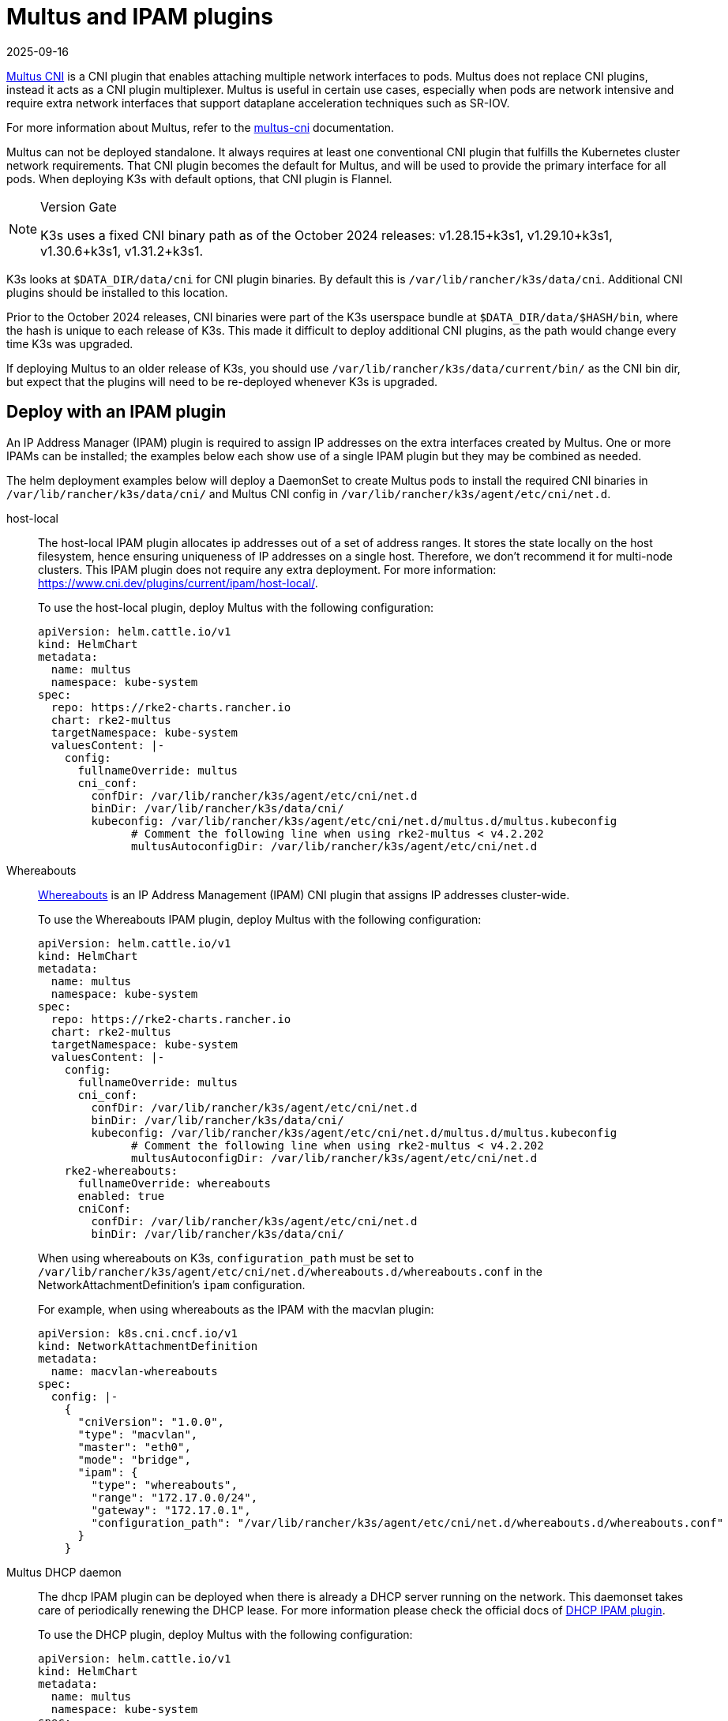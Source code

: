 = Multus and IPAM plugins
:page-languages: [en, ja, ko, zh]
:revdate: 2025-09-16
:page-revdate: {revdate}

https://github.com/k8snetworkplumbingwg/multus-cni[Multus CNI] is a CNI plugin that enables attaching multiple network interfaces to pods. Multus does not replace CNI plugins, instead it acts as a CNI plugin multiplexer. Multus is useful in certain use cases, especially when pods are network intensive and require extra network interfaces that support dataplane acceleration techniques such as SR-IOV.

For more information about Multus, refer to the https://github.com/k8snetworkplumbingwg/multus-cni/tree/master/docs[multus-cni] documentation.

Multus can not be deployed standalone. It always requires at least one conventional CNI plugin that fulfills the Kubernetes cluster network requirements. That CNI plugin becomes the default for Multus, and will be used to provide the primary interface for all pods. When deploying K3s with default options, that CNI plugin is Flannel.

[NOTE]
.Version Gate
====
K3s uses a fixed CNI binary path as of the October 2024 releases: v1.28.15+k3s1, v1.29.10+k3s1, v1.30.6+k3s1, v1.31.2+k3s1.
====

K3s looks at `$DATA_DIR/data/cni` for CNI plugin binaries. By default this is `/var/lib/rancher/k3s/data/cni`. Additional CNI plugins should be installed to this location.

Prior to the October 2024 releases, CNI binaries were part of the K3s userspace bundle at `$DATA_DIR/data/$HASH/bin`, where the hash is unique to each release of K3s.
This made it difficult to deploy additional CNI plugins, as the path would change every time K3s was upgraded.

If deploying Multus to an older release of K3s, you should use `/var/lib/rancher/k3s/data/current/bin/` as the CNI bin dir, but expect that the plugins will need to be re-deployed whenever K3s is upgraded.

== Deploy with an IPAM plugin

An IP Address Manager (IPAM) plugin is required to assign IP addresses on the extra interfaces created by Multus. One or more IPAMs can be installed; the examples below each show use of a single IPAM plugin but they may be combined as needed.

The helm deployment examples below will deploy a DaemonSet to create Multus pods to install the required CNI binaries in `/var/lib/rancher/k3s/data/cni/` and Multus CNI config in `/var/lib/rancher/k3s/agent/etc/cni/net.d`.

[tabs,sync-group-id=MultusIPAMplugins]
======
host-local::
+
--
The host-local IPAM plugin allocates ip addresses out of a set of address ranges. It stores the state locally on the host filesystem, hence ensuring uniqueness of IP addresses on a single host. Therefore, we don't recommend it for multi-node clusters. This IPAM plugin does not require any extra deployment. For more information: https://www.cni.dev/plugins/current/ipam/host-local/.

To use the host-local plugin, deploy Multus with the following configuration:

[,yaml]
----
apiVersion: helm.cattle.io/v1
kind: HelmChart
metadata:
  name: multus
  namespace: kube-system
spec:
  repo: https://rke2-charts.rancher.io
  chart: rke2-multus
  targetNamespace: kube-system
  valuesContent: |-
    config:
      fullnameOverride: multus
      cni_conf:
        confDir: /var/lib/rancher/k3s/agent/etc/cni/net.d
        binDir: /var/lib/rancher/k3s/data/cni/
        kubeconfig: /var/lib/rancher/k3s/agent/etc/cni/net.d/multus.d/multus.kubeconfig
	      # Comment the following line when using rke2-multus < v4.2.202
	      multusAutoconfigDir: /var/lib/rancher/k3s/agent/etc/cni/net.d
----
--

Whereabouts::
+
--
https://github.com/k8snetworkplumbingwg/whereabouts[Whereabouts] is an IP Address Management (IPAM) CNI plugin that assigns IP addresses cluster-wide.

To use the Whereabouts IPAM plugin, deploy Multus with the following configuration:

[,yaml]
----
apiVersion: helm.cattle.io/v1
kind: HelmChart
metadata:
  name: multus
  namespace: kube-system
spec:
  repo: https://rke2-charts.rancher.io
  chart: rke2-multus
  targetNamespace: kube-system
  valuesContent: |-
    config:
      fullnameOverride: multus
      cni_conf:
        confDir: /var/lib/rancher/k3s/agent/etc/cni/net.d
        binDir: /var/lib/rancher/k3s/data/cni/
        kubeconfig: /var/lib/rancher/k3s/agent/etc/cni/net.d/multus.d/multus.kubeconfig
	      # Comment the following line when using rke2-multus < v4.2.202
	      multusAutoconfigDir: /var/lib/rancher/k3s/agent/etc/cni/net.d
    rke2-whereabouts:
      fullnameOverride: whereabouts
      enabled: true
      cniConf:
        confDir: /var/lib/rancher/k3s/agent/etc/cni/net.d
        binDir: /var/lib/rancher/k3s/data/cni/
----

When using whereabouts on K3s, `configuration_path` must be set to `/var/lib/rancher/k3s/agent/etc/cni/net.d/whereabouts.d/whereabouts.conf` in the NetworkAttachmentDefinition's `ipam` configuration.

For example, when using whereabouts as the IPAM with the macvlan plugin:

[,yaml]
----
apiVersion: k8s.cni.cncf.io/v1
kind: NetworkAttachmentDefinition
metadata:
  name: macvlan-whereabouts
spec:
  config: |-
    {
      "cniVersion": "1.0.0",
      "type": "macvlan",
      "master": "eth0",
      "mode": "bridge",
      "ipam": {
        "type": "whereabouts",
        "range": "172.17.0.0/24",
        "gateway": "172.17.0.1",
        "configuration_path": "/var/lib/rancher/k3s/agent/etc/cni/net.d/whereabouts.d/whereabouts.conf"
      }
    }
----
--

Multus DHCP daemon::
+
--
The dhcp IPAM plugin can be deployed when there is already a DHCP server running on the network. This daemonset takes care of periodically renewing the DHCP lease. For more information please check the official docs of https://www.cni.dev/plugins/current/ipam/dhcp/[DHCP IPAM plugin].

To use the DHCP plugin, deploy Multus with the following configuration:

[,yaml]
----
apiVersion: helm.cattle.io/v1
kind: HelmChart
metadata:
  name: multus
  namespace: kube-system
spec:
  repo: https://rke2-charts.rancher.io
  chart: rke2-multus
  targetNamespace: kube-system
  valuesContent: |-
    config:
      fullnameOverride: multus
      cni_conf:
        confDir: /var/lib/rancher/k3s/agent/etc/cni/net.d
        binDir: /var/lib/rancher/k3s/data/cni/
        kubeconfig: /var/lib/rancher/k3s/agent/etc/cni/net.d/multus.d/multus.kubeconfig
	      # Comment the following line when using rke2-multus < v4.2.202
	      multusAutoconfigDir: /var/lib/rancher/k3s/agent/etc/cni/net.d
    manifests:
      dhcpDaemonSet: true
----
--
======

=== Using Multus

Once Multus has been deployed, you can create NetworkAttachmentDefinition resources, and reference these in Pod specs to attach additional interfaces.
For example, using the whereabouts example above, you can create an `eth1` interface on a Pod using the `k8s.v1.cni.cncf.io/networks` annotation:

[,yaml]
----
apiVersion: apps/v1
kind: Deployment
metadata:
  name: multus-demo
  labels:
    app: multus-demo
spec:
  replicas: 1
  selector:
    matchLabels:
      app: multus-demo
  template:
    metadata:
      annotations:
        k8s.v1.cni.cncf.io/networks: macvlan-whereabouts@eth1
      labels:
        app: multus-demo
    spec:
      containers:
      - name: shell
        image: docker.io/rancher/mirrored-library-busybox:1.36.1
        imagePullPolicy: IfNotPresent
        command:
          - sleep
          - "3600"
----

See the upstream documentation for additional information and examples.
